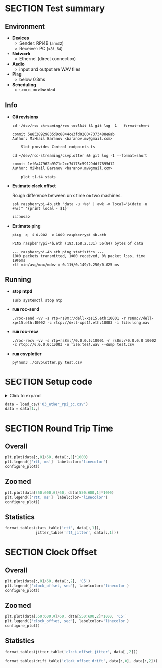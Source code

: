 #+OPTIONS: toc:nil
#+TOC: headlines 1

* SECTION Test summary

** Environment

- *Devices*
  - Sender: RPi4B (=arm32=)
  - Receiver: PC (=x86_64=)

- *Network*
  - Ethernet (direct connection)

- *Audio*
  - input and output are WAV files

- *Ping*
  - below 0.3ms

- *Scheduling*
  - =SCHED_RR= disabled

** Info

- *Git revisions*

   #+begin_src shell :results verbatim
     cd ~/dev/roc-streaming/roc-toolkit && git log -1 --format=short
   #+end_src

   #+results:
   : commit 5e8528929835d8c8844ce3fd020047373488e6ab
   : Author: Mikhail Baranov <baranov.mv@gmail.com>
   :
   :     Slot provides Control endpoints ts

   #+begin_src shell :results verbatim
     cd ~/dev/roc-streaming/csvplotter && git log -1 --format=short
   #+end_src

   #+results:
   : commit 1ef0a47962b9071c2cc76175c59179ddf7895d12
   : Author: Mikhail Baranov <baranov.mv@gmail.com>
   :
   :     plot t1-t4 stats

- *Estimate clock offset*

   Rough difference between unix time on two machines.

   #+begin_src shell :results verbatim
     ssh raspberrypi-4b.eth "date -u +%s" | awk -v local="$(date -u +%s)" '{print local - $1}'
   #+end_src

   #+results:
   : 11798932

- *Estimate ping*

   #+begin_src shell :results verbatim
     ping -q -i 0.002 -c 1000 raspberrypi-4b.eth
   #+end_src

   #+results:
   : PING raspberrypi-4b.eth (192.168.2.131) 56(84) bytes of data.
   :
   : --- raspberrypi-4b.eth ping statistics ---
   : 1000 packets transmitted, 1000 received, 0% packet loss, time 1996ms
   : rtt min/avg/max/mdev = 0.119/0.149/0.250/0.025 ms

** Running

- *stop ntpd*

   #+begin_example
   sudo systemctl stop ntp
   #+end_example

- *run roc-send*

   #+begin_example
   ./roc-send -vv -s rtp+rs8m://dell-xps15.eth:10001 -r rs8m://dell-xps15.eth:10002 -c rtcp://dell-xps15.eth:10003 -i file:long.wav
   #+end_example

- *run roc-recv*

   #+begin_example
   ./roc-recv -vv -s rtp+rs8m://0.0.0.0:10001 -r rs8m://0.0.0.0:10002 -c rtcp://0.0.0.0:10003 -o file:test.wav --dump test.csv
   #+end_example

- *run csvplotter*

   #+begin_example
   python3 ./csvplotter.py test.csv
   #+end_example


* SECTION Setup code

#+begin_export html
<details>
  <summary>Click to expand</summary>
#+end_export

#+transclude: [[file:setup.py]]  :src jupyter-python :rest ":session report03 :results none"

#+begin_export html
</details>
#+end_export

#+begin_src jupyter-python :session report03 :results none
  data = load_csv('03_ether_rpi_pc.csv')
  data = data[1:,]
#+end_src


* SECTION Round Trip Time

** Overall

#+begin_src jupyter-python :session report03
  plt.plot(data[:,0]/60, data[:,1]*1000)
  plt.legend(['rtt, ms'], labelcolor='linecolor')
  configure_plot()
#+end_src

#+results:
[[file:./.ob-jupyter/e6b25f42610877625a6981b4dabf2dababd24c9f.png]]

** Zoomed

#+begin_src jupyter-python :session report03
  plt.plot(data[550:600,0]/60, data[550:600,1]*1000)
  plt.legend(['rtt, ms'], labelcolor='linecolor')
  configure_plot()
#+end_src

#+results:
[[file:./.ob-jupyter/5945650b6c7d205fb0295bb277d9944e1f61df50.png]]

** Statistics

#+begin_src jupyter-python :session report03
  format_tables(stats_table('rtt', data[:,1]),
                jitter_table('rtt_jitter', data[:,1]))
#+end_src

#+results:
|       | *=rtt=*  | *=rtt_jitter=* |
|-------+----------+----------------|
| *min* | 0.356 ms | 0.000 ms       |
| *max* | 0.529 ms | 0.169 ms       |
| *avg* | 0.462 ms | 0.010 ms       |
| *p95* | 0.508 ms | 0.037 ms       |


* SECTION Clock Offset

** Overall

#+begin_src jupyter-python :session report03
  plt.plot(data[:,0]/60, data[:,2], 'C5')
  plt.legend(['clock_offset, sec'], labelcolor='linecolor')
  configure_plot()
#+end_src

#+results:
[[file:./.ob-jupyter/8558d97a5e85d75ef8de7a646449764af2cc0531.png]]


** Zoomed

#+begin_src jupyter-python :session report03
  plt.plot(data[550:600,0]/60, data[550:600,2]*1000, 'C5')
  plt.legend(['clock_offset, sec'], labelcolor='linecolor')
  configure_plot()
#+end_src

#+results:
[[file:./.ob-jupyter/6cad361c1467cff15eaf6de9e761718f2677620f.png]]

** Statistics

#+begin_src jupyter-python :session report03
  format_tables(jitter_table('clock_offset_jitter', data[:,2]))
#+end_src

#+results:
|       | *=clock_offset_jitter=* |
|-------+-------------------------|
| *min* | 0.000 ms                |
| *max* | 0.038 ms                |
| *avg* | 0.003 ms                |
| *p95* | 0.010 ms                |

#+begin_src jupyter-python :session report03
  format_tables(drift_table('clock_offset_drift', data[:,0], data[:,2]))
#+end_src

#+results:
|           | *=clock_offset_drift=* |
|-----------+------------------------|
| *sec/sec* |               0.000016 |
| *sec/day* |                  1.378 |
